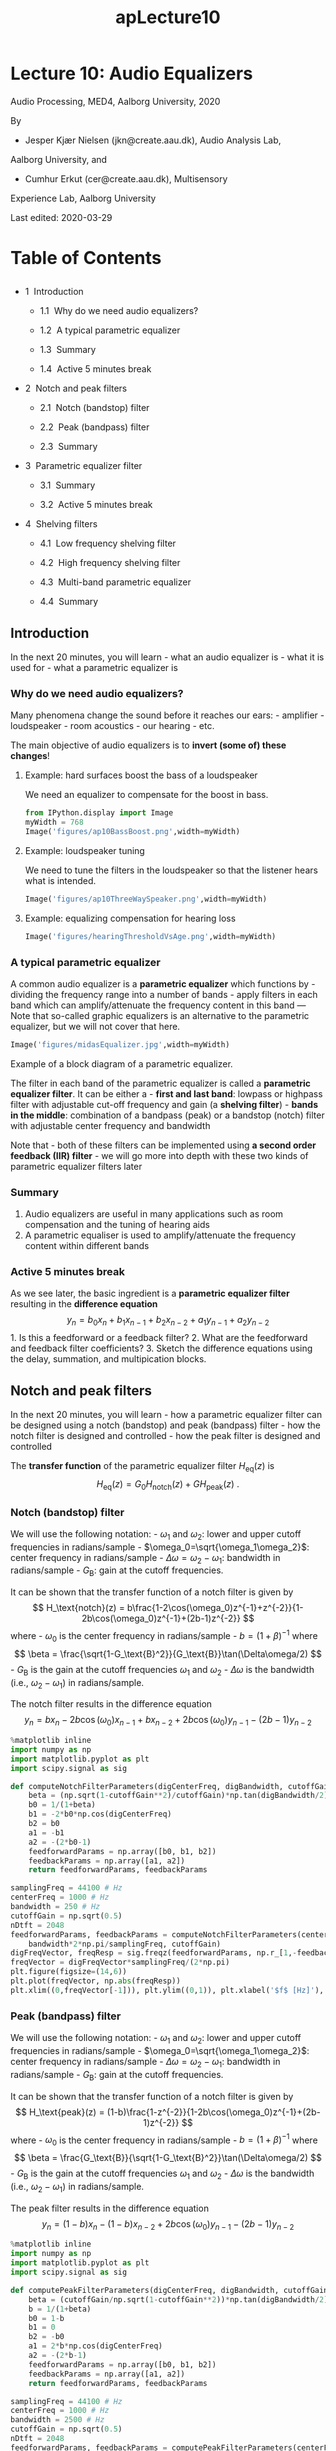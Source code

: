 #+TITLE: apLecture10

* Lecture 10: Audio Equalizers
  :PROPERTIES:
  :CUSTOM_ID: lecture-10-audio-equalizers
  :END:

Audio Processing, MED4, Aalborg University, 2020

By 

- Jesper Kjær Nielsen (jkn@create.aau.dk), Audio Analysis Lab,
Aalborg University, and 
- Cumhur Erkut (cer@create.aau.dk), Multisensory
Experience Lab, Aalborg University

Last edited: 2020-03-29

#+BEGIN_HTML
  <h1>
#+END_HTML

Table of Contents

#+BEGIN_HTML
  </h1>
#+END_HTML

#+BEGIN_HTML
  <ul class="toc-item">
#+END_HTML

#+BEGIN_HTML
  <li>
#+END_HTML

1  Introduction

#+BEGIN_HTML
  <ul class="toc-item">
#+END_HTML

#+BEGIN_HTML
  <li>
#+END_HTML

1.1  Why do we need audio equalizers?

#+BEGIN_HTML
  </li>
#+END_HTML

#+BEGIN_HTML
  <li>
#+END_HTML

1.2  A typical parametric equalizer

#+BEGIN_HTML
  </li>
#+END_HTML

#+BEGIN_HTML
  <li>
#+END_HTML

1.3  Summary

#+BEGIN_HTML
  </li>
#+END_HTML

#+BEGIN_HTML
  <li>
#+END_HTML

1.4  Active 5 minutes break

#+BEGIN_HTML
  </li>
#+END_HTML

#+BEGIN_HTML
  </ul>
#+END_HTML

#+BEGIN_HTML
  </li>
#+END_HTML

#+BEGIN_HTML
  <li>
#+END_HTML

2  Notch and peak filters

#+BEGIN_HTML
  <ul class="toc-item">
#+END_HTML

#+BEGIN_HTML
  <li>
#+END_HTML

2.1  Notch (bandstop) filter

#+BEGIN_HTML
  </li>
#+END_HTML

#+BEGIN_HTML
  <li>
#+END_HTML

2.2  Peak (bandpass) filter

#+BEGIN_HTML
  </li>
#+END_HTML

#+BEGIN_HTML
  <li>
#+END_HTML

2.3  Summary

#+BEGIN_HTML
  </li>
#+END_HTML

#+BEGIN_HTML
  </ul>
#+END_HTML

#+BEGIN_HTML
  </li>
#+END_HTML

#+BEGIN_HTML
  <li>
#+END_HTML

3  Parametric equalizer filter

#+BEGIN_HTML
  <ul class="toc-item">
#+END_HTML

#+BEGIN_HTML
  <li>
#+END_HTML

3.1  Summary

#+BEGIN_HTML
  </li>
#+END_HTML

#+BEGIN_HTML
  <li>
#+END_HTML

3.2  Active 5 minutes break

#+BEGIN_HTML
  </li>
#+END_HTML

#+BEGIN_HTML
  </ul>
#+END_HTML

#+BEGIN_HTML
  </li>
#+END_HTML

#+BEGIN_HTML
  <li>
#+END_HTML

4  Shelving filters

#+BEGIN_HTML
  <ul class="toc-item">
#+END_HTML

#+BEGIN_HTML
  <li>
#+END_HTML

4.1  Low frequency shelving filter

#+BEGIN_HTML
  </li>
#+END_HTML

#+BEGIN_HTML
  <li>
#+END_HTML

4.2  High frequency shelving filter

#+BEGIN_HTML
  </li>
#+END_HTML

#+BEGIN_HTML
  <li>
#+END_HTML

4.3  Multi-band parametric equalizer

#+BEGIN_HTML
  </li>
#+END_HTML

#+BEGIN_HTML
  <li>
#+END_HTML

4.4  Summary

#+BEGIN_HTML
  </li>
#+END_HTML

#+BEGIN_HTML
  </ul>
#+END_HTML

#+BEGIN_HTML
  </li>
#+END_HTML

#+BEGIN_HTML
  </ul>
#+END_HTML

** Introduction
   :PROPERTIES:
   :CUSTOM_ID: introduction
   :END:

In the next 20 minutes, you will learn - what an audio equalizer is -
what it is used for - what a parametric equalizer is

*** Why do we need audio equalizers?
    :PROPERTIES:
    :CUSTOM_ID: why-do-we-need-audio-equalizers
    :END:

Many phenomena change the sound before it reaches our ears: -
amplifier - loudspeaker - room acoustics - our hearing - etc.

The main objective of audio equalizers is to *invert (some of) these
changes*!

**** Example: hard surfaces boost the bass of a loudspeaker
     :PROPERTIES:
     :CUSTOM_ID: example-hard-surfaces-boost-the-bass-of-a-loudspeaker
     :END:

We need an equalizer to compensate for the boost in bass.

 

#+BEGIN_SRC python :session :results output
from IPython.display import Image
myWidth = 768
Image('figures/ap10BassBoost.png',width=myWidth)
#+END_SRC

**** Example: loudspeaker tuning
     :PROPERTIES:
     :CUSTOM_ID: example-loudspeaker-tuning
     :END:

We need to tune the filters in the loudspeaker so that the listener
hears what is intended.

 

#+BEGIN_SRC python :session :results output
Image('figures/ap10ThreeWaySpeaker.png',width=myWidth)
#+END_SRC

**** Example: equalizing compensation for hearing loss
     :PROPERTIES:
     :CUSTOM_ID: example-equalizing-compensation-for-hearing-loss
     :END:

 

#+BEGIN_SRC python :session :results output
Image('figures/hearingThresholdVsAge.png',width=myWidth)
#+END_SRC

*** A typical parametric equalizer
    :PROPERTIES:
    :CUSTOM_ID: a-typical-parametric-equalizer
    :END:

A common audio equalizer is a *parametric equalizer* which functions
by - dividing the frequency range into a number of bands - apply filters
in each band which can amplify/attenuate the frequency content in this
band --- Note that so-called graphic equalizers is an alternative to the
parametric equalizer, but we will not cover that here.

 

#+BEGIN_SRC python :session :results output
Image('figures/midasEqualizer.jpg',width=myWidth)
#+END_SRC

Example of a block diagram of a parametric equalizer.

#+BEGIN_HTML
  <center>
#+END_HTML

#+BEGIN_HTML
  </center>
#+END_HTML

The filter in each band of the parametric equalizer is called a
*parametric equalizer filter*. It can be either a - *first and last
band*: lowpass or highpass filter with adjustable cut-off frequency and
gain (a *shelving filter*) - *bands in the middle*: combination of a
bandpass (peak) or a bandstop (notch) filter with adjustable center
frequency and bandwidth

Note that - both of these filters can be implemented using *a second
order feedback (IIR) filter* - we will go more into depth with these two
kinds of parametric equalizer filters later

*** Summary
    :PROPERTIES:
    :CUSTOM_ID: summary
    :END:

1. Audio equalizers are useful in many applications such as room
   compensation and the tuning of hearing aids
2. A parametric equaliser is used to amplify/attenuate the frequency
   content within different bands

*** Active 5 minutes break
    :PROPERTIES:
    :CUSTOM_ID: active-5-minutes-break
    :END:

As we see later, the basic ingredient is a *parametric equalizer filter*
resulting in the *difference equation* $$
    y_n = b_0x_n + b_1 x_{n-1} + b_2 x_{n-2} + a_1y_{n-1} + a_2 y_{n-2}
$$ 1. Is this a feedforward or a feedback filter? 2. What are the
feedforward and feedback filter coefficients? 3. Sketch the difference
equations using the delay, summation, and multipication blocks.

#+BEGIN_HTML
  <center>
#+END_HTML

#+BEGIN_HTML
  </center>
#+END_HTML

** Notch and peak filters
   :PROPERTIES:
   :CUSTOM_ID: notch-and-peak-filters
   :END:

In the next 20 minutes, you will learn - how a parametric equalizer
filter can be designed using a notch (bandstop) and peak (bandpass)
filter - how the notch filter is designed and controlled - how the peak
filter is designed and controlled

The *transfer function* of the parametric equalizer filter
$H_\text{eq}(z)$ is $$
    H_\text{eq}(z) = G_0H_\text{notch}(z) + G H_\text{peak}(z)\ .
$$

#+BEGIN_HTML
  <center>
#+END_HTML

#+BEGIN_HTML
  </center>
#+END_HTML

*** Notch (bandstop) filter
    :PROPERTIES:
    :CUSTOM_ID: notch-bandstop-filter
    :END:

We will use the following notation: - $\omega_1$ and $\omega_2$: lower
and upper cutoff frequencies in radians/sample -
$\omega_0=\sqrt{\omega_1\omega_2}$: center frequency in radians/sample -
$\Delta\omega=\omega_2-\omega_1$: bandwidth in radians/sample -
$G_\text{B}$: gain at the cutoff frequencies.

#+BEGIN_HTML
  <center>
#+END_HTML

#+BEGIN_HTML
  </center>
#+END_HTML

It can be shown that the transfer function of a notch filter is given by
$$
    H_\text{notch}(z) = b\frac{1-2\cos(\omega_0)z^{-1}+z^{-2}}{1-2b\cos(\omega_0)z^{-1}+(2b-1)z^{-2}}
$$ where - $\omega_0$ is the center frequency in radians/sample -
$b=(1+\beta)^{-1}$ where $$
    \beta = \frac{\sqrt{1-G_\text{B}^2}}{G_\text{B}}\tan(\Delta\omega/2)
$$ - $G_\text{B}$ is the gain at the cutoff frequencies $\omega_1$ and
$\omega_2$ - $\Delta\omega$ is the bandwidth (i.e., $\omega_2-\omega_1$)
in radians/sample.

The notch filter results in the difference equation $$
    y_n = bx_n -2b\cos(\omega_0)x_{n-1}+bx_{n-2} + 2b\cos(\omega_0)y_{n-1} - (2b-1) y_{n-2}
$$

#+BEGIN_HTML
  <center>
#+END_HTML

#+BEGIN_HTML
  </center>
#+END_HTML

 

#+BEGIN_SRC python :session :results output
%matplotlib inline
import numpy as np
import matplotlib.pyplot as plt
import scipy.signal as sig

def computeNotchFilterParameters(digCenterFreq, digBandwidth, cutoffGain):
    beta = (np.sqrt(1-cutoffGain**2)/cutoffGain)*np.tan(digBandwidth/2)
    b0 = 1/(1+beta)
    b1 = -2*b0*np.cos(digCenterFreq)
    b2 = b0
    a1 = -b1
    a2 = -(2*b0-1)
    feedforwardParams = np.array([b0, b1, b2])
    feedbackParams = np.array([a1, a2])
    return feedforwardParams, feedbackParams
#+END_SRC

 

#+BEGIN_SRC python :session :results output
samplingFreq = 44100 # Hz
centerFreq = 1000 # Hz
bandwidth = 250 # Hz
cutoffGain = np.sqrt(0.5)
nDtft = 2048
feedforwardParams, feedbackParams = computeNotchFilterParameters(centerFreq*2*np.pi/samplingFreq, \
    bandwidth*2*np.pi/samplingFreq, cutoffGain)
digFreqVector, freqResp = sig.freqz(feedforwardParams, np.r_[1,-feedbackParams],nDtft)
freqVector = digFreqVector*samplingFreq/(2*np.pi)
plt.figure(figsize=(14,6))
plt.plot(freqVector, np.abs(freqResp))
plt.xlim((0,freqVector[-1])), plt.ylim((0,1)), plt.xlabel('$f$ [Hz]'), plt.ylabel('$|H_{notch}(f)|$');
#+END_SRC

*** Peak (bandpass) filter
    :PROPERTIES:
    :CUSTOM_ID: peak-bandpass-filter
    :END:

We will use the following notation: - $\omega_1$ and $\omega_2$: lower
and upper cutoff frequencies in radians/sample -
$\omega_0=\sqrt{\omega_1\omega_2}$: center frequency in radians/sample -
$\Delta\omega=\omega_2-\omega_1$: bandwidth in radians/sample -
$G_\text{B}$: gain at the cutoff frequencies.

#+BEGIN_HTML
  <center>
#+END_HTML

#+BEGIN_HTML
  </center>
#+END_HTML

It can be shown that the transfer function of a notch filter is given by
$$
    H_\text{peak}(z) = (1-b)\frac{1-z^{-2}}{1-2b\cos(\omega_0)z^{-1}+(2b-1)z^{-2}}
$$ where - $\omega_0$ is the center frequency in radians/sample -
$b=(1+\beta)^{-1}$ where $$
    \beta = \frac{G_\text{B}}{\sqrt{1-G_\text{B}^2}}\tan(\Delta\omega/2)
$$ - $G_\text{B}$ is the gain at the cutoff frequencies $\omega_1$ and
$\omega_2$ - $\Delta\omega$ is the bandwidth (i.e., $\omega_2-\omega_1$)
in radians/sample.

The peak filter results in the difference equation $$
    y_n = (1-b)x_n - (1-b)x_{n-2} + 2b\cos(\omega_0)y_{n-1} - (2b-1) y_{n-2}
$$

#+BEGIN_HTML
  <center>
#+END_HTML

#+BEGIN_HTML
  </center>
#+END_HTML

 

#+BEGIN_SRC python :session :results output
%matplotlib inline
import numpy as np
import matplotlib.pyplot as plt
import scipy.signal as sig

def computePeakFilterParameters(digCenterFreq, digBandwidth, cutoffGain):
    beta = (cutoffGain/np.sqrt(1-cutoffGain**2))*np.tan(digBandwidth/2)
    b = 1/(1+beta)
    b0 = 1-b
    b1 = 0
    b2 = -b0
    a1 = 2*b*np.cos(digCenterFreq)
    a2 = -(2*b-1)
    feedforwardParams = np.array([b0, b1, b2])
    feedbackParams = np.array([a1, a2])
    return feedforwardParams, feedbackParams
#+END_SRC

 

#+BEGIN_SRC python :session :results output
samplingFreq = 44100 # Hz
centerFreq = 1000 # Hz
bandwidth = 2500 # Hz
cutoffGain = np.sqrt(0.5)
nDtft = 2048
feedforwardParams, feedbackParams = computePeakFilterParameters(centerFreq*2*np.pi/samplingFreq, \
    bandwidth*2*np.pi/samplingFreq, cutoffGain)
digFreqVector, freqResp = sig.freqz(feedforwardParams, np.r_[1,-feedbackParams],nDtft)
freqVector = digFreqVector*samplingFreq/(2*np.pi)
plt.figure(figsize=(14,6))
plt.plot(freqVector, np.abs(freqResp))
plt.xlim((0,freqVector[-1])), plt.ylim((0,1)), plt.xlabel('$f$ [Hz]'), plt.ylabel('$|H_{peak}(f)|$');
#+END_SRC

*** Summary
    :PROPERTIES:
    :CUSTOM_ID: summary
    :END:

1. A notch (bandstop) filter can be used to remove frequencies

   #+BEGIN_HTML
     <center>
   #+END_HTML

   #+BEGIN_HTML
     </center>
   #+END_HTML

2. A peak (bandpass) filter can be used to remove frequencies

   #+BEGIN_HTML
     <center>
   #+END_HTML

   #+BEGIN_HTML
     </center>
   #+END_HTML

** Parametric equalizer filter
   :PROPERTIES:
   :CUSTOM_ID: parametric-equalizer-filter
   :END:

In the next 20 minutes, you will learn - how we can combine a notch and
a peak filter into a parametric equalizer filter

We can write the transfer function of the peak and notch filters as
\begin{align}
    H_\text{notch}(z) &= \frac{A_\text{notch}(z)}{B_\text{notch}(z)}\\
    H_\text{peak}(z) &= \frac{A_\text{peak}(z)}{B_\text{peak}(z)}
\end{align} where \begin{align}
    A_\text{notch}(z) &= b_\text{notch}(1-2\cos(\omega_0)z^{-1}+z^{-2})\\
    B_\text{notch}(z) &= 1-2b_\text{notch}\cos(\omega_0)z^{-1}+(2b_\text{notch}-1)z^{-2}\\
    A_\text{peak}(z) &= (1-b_\text{peak})(1-z^{-2})\\
    B_\text{peak}(z) &= 1-2b_\text{peak}\cos(\omega_0)z^{-1}+(2b_\text{peak}-1)z^{-2}\ .
\end{align}

Recall that the *transfer function* of the parametric equalizer filter
$H_\text{eq}(z)$ is $$
    H_\text{eq}(z) = G_0H_\text{notch}(z) + G H_\text{peak}(z)\ .
$$

#+BEGIN_HTML
  <center>
#+END_HTML

#+BEGIN_HTML
  </center>
#+END_HTML

Note that - $G_0$ (which is sometimes called the level) is often set to
1 - $G>G_0$ results in a boost of some frequencies - $G<G_0$ results in
a cut of some frequencies

#+BEGIN_HTML
  <center>
#+END_HTML

#+BEGIN_HTML
  </center>
#+END_HTML

We have \begin{align}
    H_\text{eq}(z) &= G_0H_\text{notch}(z) + G H_\text{peak}(z)\\
    &= \frac{G_0A_\text{notch}(z)B_\text{peak}(z)+GA_\text{peak}(z)B_\text{notch}(z)}{B_\text{notch}(z)B_\text{peak}(z)}
\end{align} with three interesting special cases: 1. $G_0=G=1$: the
signal passes unaltered, i.e., $H_\text{eq}(z)=1$ 2. $G_0=1$ and $G=0$:
the parametric equalizer filter is a notch filter, i.e.,
$H_\text{eq}(z)=H_\text{notch}(z)$ 3. $G_0=0$ and $G=1$: the parametric
equalizer filter is a peak filter, i.e.,
$H_\text{eq}(z)=H_\text{peak}(z)$

After a lot of math, it can be shown that $$
    H_\text{eq}(z) = \frac{b_0 + b_1z^{-1}+b_2z^{-2}}{1 - a_1z^{-1}-a_2z^{-2}}
$$ where we have defined \begin{alignat}{2}
    b_0 &= \frac{G_0+G\alpha}{1+\alpha}\ , &\qquad b_1 &= \frac{-2G_0\cos(\omega_0)}{1+\alpha}\\
    b_2 &= \frac{G_0-G\alpha}{1+\alpha}\ , &\qquad a_1 &= \frac{2\cos(\omega_0)}{1+\alpha}\\
    a_2 &= -\frac{1-\alpha}{1+\alpha}\ , &\qquad \alpha &= \sqrt{\frac{G_\text{B}^2-G_0^2}{G^2-G_\text{B}^2}}\tan(\Delta\omega/2)\ .
\end{alignat}

**** Example: design of parametric equalizer filter
     :PROPERTIES:
     :CUSTOM_ID: example-design-of-parametric-equalizer-filter
     :END:

Assume that the user can control the three parameters 1. center
frequency $\omega_0$ 2. bandwidth $\Delta\omega$ 3. boost/cut $G$

When design the parametric equalizer filter as 1. calculate the cutoff
gain as either $$
    G_\text{B}^2 = G_0G \quad\text{or}\quad G_\text{B} = G_0^2/2+G^2/2
$$ with (typically) $G_0=1$. 2. Compute $\alpha$ and the filter
coefficients $b_0$, $b_1$, $b_2$, $a_1$, and $a_2$ (see above)

The parametric equalizer filter results in the difference equation $$
    y_n = b_0x_n + b_1 x_{n-1} + b_2 x_{n-2} + a_1y_{n-1} + a_2 y_{n-2}
$$

#+BEGIN_HTML
  <center>
#+END_HTML

#+BEGIN_HTML
  </center>
#+END_HTML

 

#+BEGIN_SRC python :session :results output
def paramEqFilterCoefficients(digCenterFreq, digBandwidth, gain, level=1):
    if gain == level:
        feedforwardParams = np.array([1, 0, 0])
        feedbackParams = np.array([0, 0])
    else:
        cutoffGain = np.sqrt((gain**2+level**2)/2) # could also be the geometric mean instead
        alpha = np.sqrt((cutoffGain**2-level**2)/(gain**2-cutoffGain**2))*np.tan(digBandwidth/2)
        b0 = (level+gain*alpha)/(1+alpha)
        b1 = -2*level*np.cos(digCenterFreq)/(1+alpha)
        b2 = (level-gain*alpha)/(1+alpha)
        a1 = 2*np.cos(digCenterFreq)/(1+alpha)
        a2 = -(1-alpha)/(1+alpha)
        feedforwardParams = np.array([b0, b1, b2])
        feedbackParams = np.array([a1, a2])
    return feedforwardParams, feedbackParams
#+END_SRC

 

#+BEGIN_SRC python :session :results output
samplingFreq = 44100 # Hz
centerFreq = 1000 # Hz
bandwidth = 2500 # Hz
gain = 1
nDtft = 2048
feedforwardParams, feedbackParams = paramEqFilterCoefficients(centerFreq*2*np.pi/samplingFreq, \
    bandwidth*2*np.pi/samplingFreq, gain)
digFreqVector, freqResp = sig.freqz(feedforwardParams, np.r_[1,-feedbackParams],nDtft)
freqVector = digFreqVector*samplingFreq/(2*np.pi)
plt.figure(figsize=(14,6))
plt.plot(freqVector, np.abs(freqResp))
plt.xlim((0,freqVector[-1])), plt.ylim((0,2)), plt.xlabel('$f$ [Hz]'), plt.ylabel('$|H_{notch}(f)|$');
#+END_SRC

*** Summary
    :PROPERTIES:
    :CUSTOM_ID: summary
    :END:

1. A parametric equalizer filter is a way of boosting or cutting some
   frequencies using a combination of peak and notch filters.
2. Typically, the user can control

- $\omega_0$: the center frequency,
- $\Delta\omega$: the bandwidth, and
- $G$: the amount of boost/cut

#+BEGIN_HTML
  <center>
#+END_HTML

#+BEGIN_HTML
  </center>
#+END_HTML

*** Active 5 minutes break
    :PROPERTIES:
    :CUSTOM_ID: active-5-minutes-break
    :END:

1. Together with your neightbour, explain as much as you can about the
   equalizer on the picture (i.e., number of bands, user parameters,
   etc.)

   #+BEGIN_HTML
     <center>
   #+END_HTML

   #+BEGIN_HTML
     </center>
   #+END_HTML

** Shelving filters
   :PROPERTIES:
   :CUSTOM_ID: shelving-filters
   :END:

In the next 20 minutes, you will learn - what a shelving filter is and
why we need them - that a shelving filter is a special case of the
parametric equalizer filter

Recall that a *parametric equalizer* functions by - dividing the
frequency range into a number of bands - apply filters in each band
which can amplify/attenuate the frequency content in this band

What about the first (low frequencies) and last (high frequencies) band?

#+BEGIN_HTML
  <center>
#+END_HTML

#+BEGIN_HTML
  </center>
#+END_HTML

For the low and high frequencies, traditional low- and highpass filters
are used instead of peak and notch filters. When used as shown below,
the filter is called a *shelving filter*!

The shelving filter exists in two forms: 1. Low frequency shelving
filter 2. High frequency shelving filter

#+BEGIN_HTML
  <center>
#+END_HTML

#+BEGIN_HTML
  </center>
#+END_HTML

*** Low frequency shelving filter
    :PROPERTIES:
    :CUSTOM_ID: low-frequency-shelving-filter
    :END:

The low frequency shelving filter is simply the *parametric equalizer
filter* with $\omega_0 = 0$ which can be written as \begin{align}
    H_\text{low}(z) &= \frac{(b_0-b_2z^{-1})(1-z^{-1})}{(1+a_2z^{-1})(1-z^{-1})}\\
    &= \frac{b_0-b_2z^{-1}}{1+a_2z^{-1}}
\end{align} since $\cos(\omega_0)=1$ for $\omega_0=0$ where (as before)
\begin{alignat}{2}
    b_0 &= \frac{G_0+G\alpha}{1+\alpha}\ , &\qquad b_2 &= \frac{G_0-G\alpha}{1+\alpha}\\
    a_2 &= -\frac{1-\alpha}{1+\alpha}\ , &\qquad \alpha &= \sqrt{\frac{G_\text{B}^2-G_0^2}{G^2-G_\text{B}^2}}\tan(\Delta\omega/2)\ .
\end{alignat}

In the context of the *low frequency shelving filter*, the meaning of
$\Delta\omega$ and $G_\text{B}$ are - $\Delta\omega$: the cutoff
frequency which is sometimes denoted as $\omega_\text{c}$ -
$G_\text{B}$: the gain at the cutoff frequency which is sometimes
denoted as $G_\text{C}$

#+BEGIN_HTML
  <center>
#+END_HTML

#+BEGIN_HTML
  </center>
#+END_HTML

 

#+BEGIN_SRC python :session :results output
samplingFreq = 44100 # Hz
centerFreq = 1 # Hz - for low shelving filter
cutoffFreq = 250 # Hz
gain = 1
nDtft = 2048
feedforwardParams, feedbackParams = paramEqFilterCoefficients(centerFreq*2*np.pi/samplingFreq, \
    cutoffFreq*2*np.pi/samplingFreq, gain)
digFreqVector, freqResp = sig.freqz(feedforwardParams, np.r_[1,-feedbackParams],nDtft)
freqVector = digFreqVector*samplingFreq/(2*np.pi)
plt.figure(figsize=(14,6))
plt.plot(freqVector, np.abs(freqResp))
plt.xlim((0,freqVector[-1])), plt.ylim((0,2)), plt.xlabel('$f$ [Hz]'), plt.ylabel('$|H_{low}(f)|$');
#+END_SRC

*** High frequency shelving filter
    :PROPERTIES:
    :CUSTOM_ID: high-frequency-shelving-filter
    :END:

The high frequency shelving filter is simply the *parametric equalizer
filter* with $\omega_0 = \pi$ which can be written as \begin{align}
    H_\text{high}(z) &= \frac{(b_0+b_2z^{-1})(1-z^{-1})}{(1-a_2z^{-1})(1-z^{-1})}\\
    &= \frac{b_0+b_2z^{-1}}{1-a_2z^{-1}}
\end{align} since $\cos(\omega_0)=-1$ for $\omega_0=\pi$ where (as
before) \begin{alignat}{2}
    b_0 &= \frac{G_0+G\alpha}{1+\alpha}\ , &\qquad b_2 &= \frac{G_0-G\alpha}{1+\alpha}\\
    a_2 &= -\frac{1-\alpha}{1+\alpha}\ , &\qquad \alpha &= \sqrt{\frac{G_\text{B}^2-G_0^2}{G^2-G_\text{B}^2}}\tan(\Delta\omega/2)\ .
\end{alignat}

In the context of the *high frequency shelving filter*, the meaning of
$\Delta\omega$ and $G_\text{B}$ are - $\Delta\omega$: the Nyquist
frequency minus the cutoff frequency, i.e.,
$\Delta\omega=\pi-\omega_\text{c}$ - $G_\text{B}$: the gain at the
cutoff frequency which is sometimes denoted as $G_\text{C}$

#+BEGIN_HTML
  <center>
#+END_HTML

#+BEGIN_HTML
  </center>
#+END_HTML

 

#+BEGIN_SRC python :session :results output
samplingFreq = 44100 # Hz
centerFreq = samplingFreq/2 # Hz - for high shelving filter
cutoffFreq = 20000 # Hz
gain = 1.5
nDtft = 2048
feedforwardParams, feedbackParams = paramEqFilterCoefficients(centerFreq*2*np.pi/samplingFreq, \
    np.pi-cutoffFreq*2*np.pi/samplingFreq, gain)
digFreqVector, freqResp = sig.freqz(feedforwardParams, np.r_[1,-feedbackParams],nDtft)
freqVector = digFreqVector*samplingFreq/(2*np.pi)
plt.figure(figsize=(14,6))
plt.plot(freqVector, np.abs(freqResp))
plt.xlim((0,freqVector[-1])), plt.ylim((0,2)), plt.xlabel('$f$ [Hz]'), plt.ylabel('$|H_{high}(f)|$');
#+END_SRC

*** Multi-band parametric equalizer
    :PROPERTIES:
    :CUSTOM_ID: multi-band-parametric-equalizer
    :END:

Building a multi-band parametric equalizer is simply a question of -
designing a number of parametric equalizer filters (possibly as low and
high shelving filters) - connect all the parametric equalizer filters in
series

#+BEGIN_HTML
  <center>
#+END_HTML

#+BEGIN_HTML
  </center>
#+END_HTML

 

#+BEGIN_SRC python :session :results output
def multibandParametricEq(digCenterFreqs, digBandwidths, gains, nDtft=0):
    nBands = np.size(digCenterFreqs)
    feedforwardParams = np.zeros((3,nBands))
    feedbackParams = np.zeros((2,nBands))
    if nDtft > 0:
        freqResp = np.ones(nDtft)
    for ii in np.arange(nBands):
        feedforwardParams[:,ii], feedbackParams[:,ii] = \
            paramEqFilterCoefficients(digCenterFreqs[ii], digBandwidths[ii], gains[ii])
        if nDtft > 0:
            digFreqVector, iifreqResp = \
                sig.freqz(feedforwardParams[:,ii], np.r_[1,-feedbackParams[:,ii]],nDtft)
            freqResp = freqResp*iifreqResp
    if nDtft > 0:
        return feedforwardParams, feedbackParams, digFreqVector, freqResp
    else:
        return feedforwardParams, feedbackParams
#+END_SRC

 

#+BEGIN_SRC python :session :results output
samplingFreq = 44100 # Hz
centerFreqs = np.array([0, 3000, 10000, samplingFreq/2]) # Hz
bandwidths = np.array([1000, 1000, 300, 15000]) # Hz
gains = np.array([1.2, 0.2, 2, 0.8])
nDtft = 2048
feedforwardParams, feedbackParams, digFreqVector, freqResp = \
    multibandParametricEq(centerFreqs*2*np.pi/samplingFreq, bandwidths*2*np.pi/samplingFreq, gains, nDtft)
#+END_SRC

 

#+BEGIN_SRC python :session :results output
freqVector = digFreqVector*samplingFreq/(2*np.pi)
plt.figure(figsize=(14,6))
plt.plot(freqVector, np.abs(freqResp))
plt.xlim((0,freqVector[-1])), plt.ylim((0,2)), plt.xlabel('$f$ [Hz]'), plt.ylabel('$|H_{high}(f)|$');
#+END_SRC

*** Summary
    :PROPERTIES:
    :CUSTOM_ID: summary
    :END:

1. Shelving filters are low and high pass filters which can either
   amplify or attenuate low and high frequencies.
2. Shelving filters are used only for the first and last band of an
   equalizer.
3. A shelving filter is a special case of the parametric equalizer
   filter.

   #+BEGIN_HTML
     <center>
   #+END_HTML

   #+BEGIN_HTML
     </center>
   #+END_HTML
